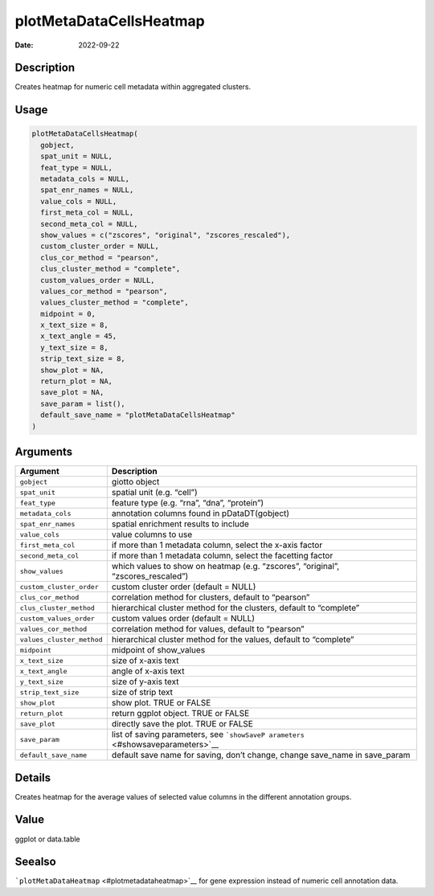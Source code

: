 ========================
plotMetaDataCellsHeatmap
========================

:Date: 2022-09-22

Description
===========

Creates heatmap for numeric cell metadata within aggregated clusters.

Usage
=====

.. code:: r

   plotMetaDataCellsHeatmap(
     gobject,
     spat_unit = NULL,
     feat_type = NULL,
     metadata_cols = NULL,
     spat_enr_names = NULL,
     value_cols = NULL,
     first_meta_col = NULL,
     second_meta_col = NULL,
     show_values = c("zscores", "original", "zscores_rescaled"),
     custom_cluster_order = NULL,
     clus_cor_method = "pearson",
     clus_cluster_method = "complete",
     custom_values_order = NULL,
     values_cor_method = "pearson",
     values_cluster_method = "complete",
     midpoint = 0,
     x_text_size = 8,
     x_text_angle = 45,
     y_text_size = 8,
     strip_text_size = 8,
     show_plot = NA,
     return_plot = NA,
     save_plot = NA,
     save_param = list(),
     default_save_name = "plotMetaDataCellsHeatmap"
   )

Arguments
=========

+-------------------------------+--------------------------------------+
| Argument                      | Description                          |
+===============================+======================================+
| ``gobject``                   | giotto object                        |
+-------------------------------+--------------------------------------+
| ``spat_unit``                 | spatial unit (e.g. “cell”)           |
+-------------------------------+--------------------------------------+
| ``feat_type``                 | feature type (e.g. “rna”, “dna”,     |
|                               | “protein”)                           |
+-------------------------------+--------------------------------------+
| ``metadata_cols``             | annotation columns found in          |
|                               | pDataDT(gobject)                     |
+-------------------------------+--------------------------------------+
| ``spat_enr_names``            | spatial enrichment results to        |
|                               | include                              |
+-------------------------------+--------------------------------------+
| ``value_cols``                | value columns to use                 |
+-------------------------------+--------------------------------------+
| ``first_meta_col``            | if more than 1 metadata column,      |
|                               | select the x-axis factor             |
+-------------------------------+--------------------------------------+
| ``second_meta_col``           | if more than 1 metadata column,      |
|                               | select the facetting factor          |
+-------------------------------+--------------------------------------+
| ``show_values``               | which values to show on heatmap      |
|                               | (e.g. “zscores”, “original”,         |
|                               | “zscores_rescaled”)                  |
+-------------------------------+--------------------------------------+
| ``custom_cluster_order``      | custom cluster order (default =      |
|                               | NULL)                                |
+-------------------------------+--------------------------------------+
| ``clus_cor_method``           | correlation method for clusters,     |
|                               | default to “pearson”                 |
+-------------------------------+--------------------------------------+
| ``clus_cluster_method``       | hierarchical cluster method for the  |
|                               | clusters, default to “complete”      |
+-------------------------------+--------------------------------------+
| ``custom_values_order``       | custom values order (default = NULL) |
+-------------------------------+--------------------------------------+
| ``values_cor_method``         | correlation method for values,       |
|                               | default to “pearson”                 |
+-------------------------------+--------------------------------------+
| ``values_cluster_method``     | hierarchical cluster method for the  |
|                               | values, default to “complete”        |
+-------------------------------+--------------------------------------+
| ``midpoint``                  | midpoint of show_values              |
+-------------------------------+--------------------------------------+
| ``x_text_size``               | size of x-axis text                  |
+-------------------------------+--------------------------------------+
| ``x_text_angle``              | angle of x-axis text                 |
+-------------------------------+--------------------------------------+
| ``y_text_size``               | size of y-axis text                  |
+-------------------------------+--------------------------------------+
| ``strip_text_size``           | size of strip text                   |
+-------------------------------+--------------------------------------+
| ``show_plot``                 | show plot. TRUE or FALSE             |
+-------------------------------+--------------------------------------+
| ``return_plot``               | return ggplot object. TRUE or FALSE  |
+-------------------------------+--------------------------------------+
| ``save_plot``                 | directly save the plot. TRUE or      |
|                               | FALSE                                |
+-------------------------------+--------------------------------------+
| ``save_param``                | list of saving parameters, see       |
|                               | ```showSaveP                         |
|                               | arameters`` <#showsaveparameters>`__ |
+-------------------------------+--------------------------------------+
| ``default_save_name``         | default save name for saving, don’t  |
|                               | change, change save_name in          |
|                               | save_param                           |
+-------------------------------+--------------------------------------+

Details
=======

Creates heatmap for the average values of selected value columns in the
different annotation groups.

Value
=====

ggplot or data.table

Seealso
=======

```plotMetaDataHeatmap`` <#plotmetadataheatmap>`__ for gene expression
instead of numeric cell annotation data.
